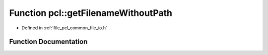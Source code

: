 .. _exhale_function_namespacepcl_1a77fba9b71d0b5ddc824cc3555c258513:

Function pcl::getFilenameWithoutPath
====================================

- Defined in :ref:`file_pcl_common_file_io.h`


Function Documentation
----------------------


.. doxygenfunction:: pcl::getFilenameWithoutPath(const std::string&)
